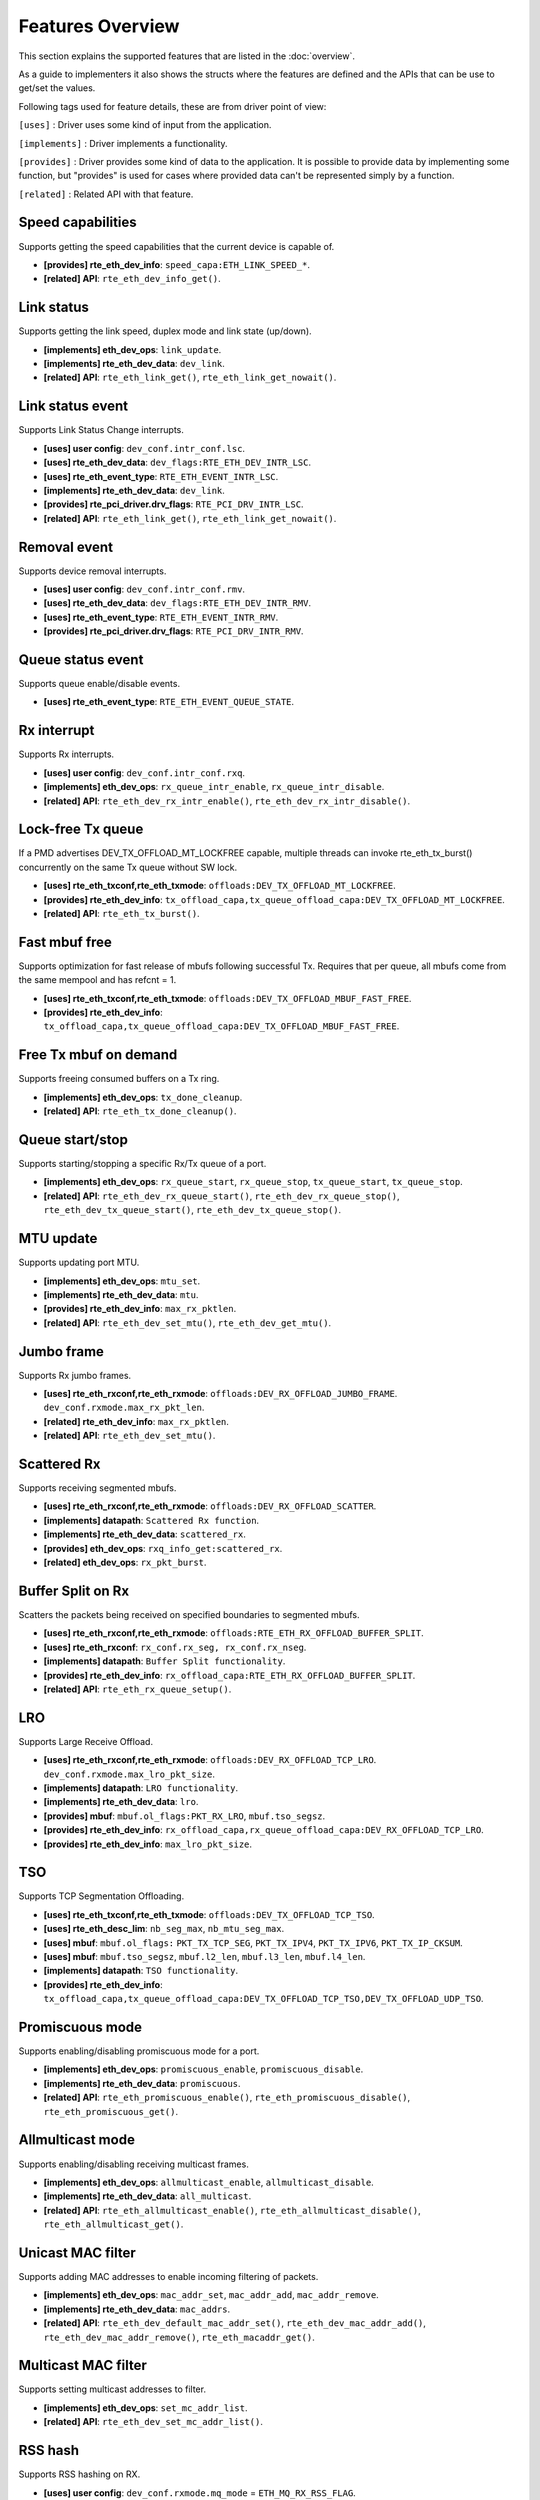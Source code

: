..  SPDX-License-Identifier: BSD-3-Clause
    Copyright(c) 2017 Intel Corporation.

Features Overview
=================

This section explains the supported features that are listed in the
:doc:`overview`.

As a guide to implementers it also shows the structs where the features are
defined and the APIs that can be use to get/set the values.

Following tags used for feature details, these are from driver point of view:

``[uses]``       : Driver uses some kind of input from the application.

``[implements]`` : Driver implements a functionality.

``[provides]``   : Driver provides some kind of data to the application. It is possible
to provide data by implementing some function, but "provides" is used
for cases where provided data can't be represented simply by a function.

``[related]``    : Related API with that feature.


.. _nic_features_speed_capabilities:

Speed capabilities
------------------

Supports getting the speed capabilities that the current device is capable of.

* **[provides] rte_eth_dev_info**: ``speed_capa:ETH_LINK_SPEED_*``.
* **[related]  API**: ``rte_eth_dev_info_get()``.


.. _nic_features_link_status:

Link status
-----------

Supports getting the link speed, duplex mode and link state (up/down).

* **[implements] eth_dev_ops**: ``link_update``.
* **[implements] rte_eth_dev_data**: ``dev_link``.
* **[related]    API**: ``rte_eth_link_get()``, ``rte_eth_link_get_nowait()``.


.. _nic_features_link_status_event:

Link status event
-----------------

Supports Link Status Change interrupts.

* **[uses]       user config**: ``dev_conf.intr_conf.lsc``.
* **[uses]       rte_eth_dev_data**: ``dev_flags:RTE_ETH_DEV_INTR_LSC``.
* **[uses]       rte_eth_event_type**: ``RTE_ETH_EVENT_INTR_LSC``.
* **[implements] rte_eth_dev_data**: ``dev_link``.
* **[provides]   rte_pci_driver.drv_flags**: ``RTE_PCI_DRV_INTR_LSC``.
* **[related]    API**: ``rte_eth_link_get()``, ``rte_eth_link_get_nowait()``.


.. _nic_features_removal_event:

Removal event
-------------

Supports device removal interrupts.

* **[uses]     user config**: ``dev_conf.intr_conf.rmv``.
* **[uses]     rte_eth_dev_data**: ``dev_flags:RTE_ETH_DEV_INTR_RMV``.
* **[uses]     rte_eth_event_type**: ``RTE_ETH_EVENT_INTR_RMV``.
* **[provides] rte_pci_driver.drv_flags**: ``RTE_PCI_DRV_INTR_RMV``.


.. _nic_features_queue_status_event:

Queue status event
------------------

Supports queue enable/disable events.

* **[uses] rte_eth_event_type**: ``RTE_ETH_EVENT_QUEUE_STATE``.


.. _nic_features_rx_interrupt:

Rx interrupt
------------

Supports Rx interrupts.

* **[uses]       user config**: ``dev_conf.intr_conf.rxq``.
* **[implements] eth_dev_ops**: ``rx_queue_intr_enable``, ``rx_queue_intr_disable``.
* **[related]    API**: ``rte_eth_dev_rx_intr_enable()``, ``rte_eth_dev_rx_intr_disable()``.


.. _nic_features_lock-free_tx_queue:

Lock-free Tx queue
------------------

If a PMD advertises DEV_TX_OFFLOAD_MT_LOCKFREE capable, multiple threads can
invoke rte_eth_tx_burst() concurrently on the same Tx queue without SW lock.

* **[uses]    rte_eth_txconf,rte_eth_txmode**: ``offloads:DEV_TX_OFFLOAD_MT_LOCKFREE``.
* **[provides] rte_eth_dev_info**: ``tx_offload_capa,tx_queue_offload_capa:DEV_TX_OFFLOAD_MT_LOCKFREE``.
* **[related]  API**: ``rte_eth_tx_burst()``.


.. _nic_features_fast_mbuf_free:

Fast mbuf free
--------------

Supports optimization for fast release of mbufs following successful Tx.
Requires that per queue, all mbufs come from the same mempool and has refcnt = 1.

* **[uses]       rte_eth_txconf,rte_eth_txmode**: ``offloads:DEV_TX_OFFLOAD_MBUF_FAST_FREE``.
* **[provides]   rte_eth_dev_info**: ``tx_offload_capa,tx_queue_offload_capa:DEV_TX_OFFLOAD_MBUF_FAST_FREE``.


.. _nic_features_free_tx_mbuf_on_demand:

Free Tx mbuf on demand
----------------------

Supports freeing consumed buffers on a Tx ring.

* **[implements] eth_dev_ops**: ``tx_done_cleanup``.
* **[related]    API**: ``rte_eth_tx_done_cleanup()``.


.. _nic_features_queue_start_stop:

Queue start/stop
----------------

Supports starting/stopping a specific Rx/Tx queue of a port.

* **[implements] eth_dev_ops**: ``rx_queue_start``, ``rx_queue_stop``, ``tx_queue_start``,
  ``tx_queue_stop``.
* **[related]    API**: ``rte_eth_dev_rx_queue_start()``, ``rte_eth_dev_rx_queue_stop()``,
  ``rte_eth_dev_tx_queue_start()``, ``rte_eth_dev_tx_queue_stop()``.


.. _nic_features_mtu_update:

MTU update
----------

Supports updating port MTU.

* **[implements] eth_dev_ops**: ``mtu_set``.
* **[implements] rte_eth_dev_data**: ``mtu``.
* **[provides]   rte_eth_dev_info**: ``max_rx_pktlen``.
* **[related]    API**: ``rte_eth_dev_set_mtu()``, ``rte_eth_dev_get_mtu()``.


.. _nic_features_jumbo_frame:

Jumbo frame
-----------

Supports Rx jumbo frames.

* **[uses]    rte_eth_rxconf,rte_eth_rxmode**: ``offloads:DEV_RX_OFFLOAD_JUMBO_FRAME``.
  ``dev_conf.rxmode.max_rx_pkt_len``.
* **[related] rte_eth_dev_info**: ``max_rx_pktlen``.
* **[related] API**: ``rte_eth_dev_set_mtu()``.


.. _nic_features_scattered_rx:

Scattered Rx
------------

Supports receiving segmented mbufs.

* **[uses]       rte_eth_rxconf,rte_eth_rxmode**: ``offloads:DEV_RX_OFFLOAD_SCATTER``.
* **[implements] datapath**: ``Scattered Rx function``.
* **[implements] rte_eth_dev_data**: ``scattered_rx``.
* **[provides]   eth_dev_ops**: ``rxq_info_get:scattered_rx``.
* **[related]    eth_dev_ops**: ``rx_pkt_burst``.


.. _nic_features_buffer_split:

Buffer Split on Rx
------------------

Scatters the packets being received on specified boundaries to segmented mbufs.

* **[uses]       rte_eth_rxconf,rte_eth_rxmode**: ``offloads:RTE_ETH_RX_OFFLOAD_BUFFER_SPLIT``.
* **[uses]       rte_eth_rxconf**: ``rx_conf.rx_seg, rx_conf.rx_nseg``.
* **[implements] datapath**: ``Buffer Split functionality``.
* **[provides]   rte_eth_dev_info**: ``rx_offload_capa:RTE_ETH_RX_OFFLOAD_BUFFER_SPLIT``.
* **[related] API**: ``rte_eth_rx_queue_setup()``.


.. _nic_features_lro:

LRO
---

Supports Large Receive Offload.

* **[uses]       rte_eth_rxconf,rte_eth_rxmode**: ``offloads:DEV_RX_OFFLOAD_TCP_LRO``.
  ``dev_conf.rxmode.max_lro_pkt_size``.
* **[implements] datapath**: ``LRO functionality``.
* **[implements] rte_eth_dev_data**: ``lro``.
* **[provides]   mbuf**: ``mbuf.ol_flags:PKT_RX_LRO``, ``mbuf.tso_segsz``.
* **[provides]   rte_eth_dev_info**: ``rx_offload_capa,rx_queue_offload_capa:DEV_RX_OFFLOAD_TCP_LRO``.
* **[provides]   rte_eth_dev_info**: ``max_lro_pkt_size``.


.. _nic_features_tso:

TSO
---

Supports TCP Segmentation Offloading.

* **[uses]       rte_eth_txconf,rte_eth_txmode**: ``offloads:DEV_TX_OFFLOAD_TCP_TSO``.
* **[uses]       rte_eth_desc_lim**: ``nb_seg_max``, ``nb_mtu_seg_max``.
* **[uses]       mbuf**: ``mbuf.ol_flags:`` ``PKT_TX_TCP_SEG``, ``PKT_TX_IPV4``, ``PKT_TX_IPV6``, ``PKT_TX_IP_CKSUM``.
* **[uses]       mbuf**: ``mbuf.tso_segsz``, ``mbuf.l2_len``, ``mbuf.l3_len``, ``mbuf.l4_len``.
* **[implements] datapath**: ``TSO functionality``.
* **[provides]   rte_eth_dev_info**: ``tx_offload_capa,tx_queue_offload_capa:DEV_TX_OFFLOAD_TCP_TSO,DEV_TX_OFFLOAD_UDP_TSO``.


.. _nic_features_promiscuous_mode:

Promiscuous mode
----------------

Supports enabling/disabling promiscuous mode for a port.

* **[implements] eth_dev_ops**: ``promiscuous_enable``, ``promiscuous_disable``.
* **[implements] rte_eth_dev_data**: ``promiscuous``.
* **[related]    API**: ``rte_eth_promiscuous_enable()``, ``rte_eth_promiscuous_disable()``,
  ``rte_eth_promiscuous_get()``.


.. _nic_features_allmulticast_mode:

Allmulticast mode
-----------------

Supports enabling/disabling receiving multicast frames.

* **[implements] eth_dev_ops**: ``allmulticast_enable``, ``allmulticast_disable``.
* **[implements] rte_eth_dev_data**: ``all_multicast``.
* **[related]    API**: ``rte_eth_allmulticast_enable()``,
  ``rte_eth_allmulticast_disable()``, ``rte_eth_allmulticast_get()``.


.. _nic_features_unicast_mac_filter:

Unicast MAC filter
------------------

Supports adding MAC addresses to enable incoming filtering of packets.

* **[implements] eth_dev_ops**: ``mac_addr_set``, ``mac_addr_add``, ``mac_addr_remove``.
* **[implements] rte_eth_dev_data**: ``mac_addrs``.
* **[related]    API**: ``rte_eth_dev_default_mac_addr_set()``,
  ``rte_eth_dev_mac_addr_add()``, ``rte_eth_dev_mac_addr_remove()``,
  ``rte_eth_macaddr_get()``.


.. _nic_features_multicast_mac_filter:

Multicast MAC filter
--------------------

Supports setting multicast addresses to filter.

* **[implements] eth_dev_ops**: ``set_mc_addr_list``.
* **[related]    API**: ``rte_eth_dev_set_mc_addr_list()``.


.. _nic_features_rss_hash:

RSS hash
--------

Supports RSS hashing on RX.

* **[uses]     user config**: ``dev_conf.rxmode.mq_mode`` = ``ETH_MQ_RX_RSS_FLAG``.
* **[uses]     user config**: ``dev_conf.rx_adv_conf.rss_conf``.
* **[uses]     rte_eth_rxconf,rte_eth_rxmode**: ``offloads:DEV_RX_OFFLOAD_RSS_HASH``.
* **[provides] rte_eth_dev_info**: ``flow_type_rss_offloads``.
* **[provides] mbuf**: ``mbuf.ol_flags:PKT_RX_RSS_HASH``, ``mbuf.rss``.


.. _nic_features_inner_rss:

Inner RSS
---------

Supports RX RSS hashing on Inner headers.

* **[uses]    rte_flow_action_rss**: ``level``.
* **[uses]    rte_eth_rxconf,rte_eth_rxmode**: ``offloads:DEV_RX_OFFLOAD_RSS_HASH``.
* **[provides] mbuf**: ``mbuf.ol_flags:PKT_RX_RSS_HASH``, ``mbuf.rss``.


.. _nic_features_rss_key_update:

RSS key update
--------------

Supports configuration of Receive Side Scaling (RSS) hash computation. Updating
Receive Side Scaling (RSS) hash key.

* **[implements] eth_dev_ops**: ``rss_hash_update``, ``rss_hash_conf_get``.
* **[provides]   rte_eth_dev_info**: ``hash_key_size``.
* **[related]    API**: ``rte_eth_dev_rss_hash_update()``,
  ``rte_eth_dev_rss_hash_conf_get()``.


.. _nic_features_rss_reta_update:

RSS reta update
---------------

Supports updating Redirection Table of the Receive Side Scaling (RSS).

* **[implements] eth_dev_ops**: ``reta_update``, ``reta_query``.
* **[provides]   rte_eth_dev_info**: ``reta_size``.
* **[related]    API**: ``rte_eth_dev_rss_reta_update()``, ``rte_eth_dev_rss_reta_query()``.


.. _nic_features_vmdq:

VMDq
----

Supports Virtual Machine Device Queues (VMDq).

* **[uses] user config**: ``dev_conf.rxmode.mq_mode`` = ``ETH_MQ_RX_VMDQ_FLAG``.
* **[uses] user config**: ``dev_conf.rx_adv_conf.vmdq_dcb_conf``.
* **[uses] user config**: ``dev_conf.rx_adv_conf.vmdq_rx_conf``.
* **[uses] user config**: ``dev_conf.tx_adv_conf.vmdq_dcb_tx_conf``.
* **[uses] user config**: ``dev_conf.tx_adv_conf.vmdq_tx_conf``.


.. _nic_features_sriov:

SR-IOV
------

Driver supports creating Virtual Functions.

* **[implements] rte_eth_dev_data**: ``sriov``.

.. _nic_features_dcb:

DCB
---

Supports Data Center Bridging (DCB).

* **[uses]       user config**: ``dev_conf.rxmode.mq_mode`` = ``ETH_MQ_RX_DCB_FLAG``.
* **[uses]       user config**: ``dev_conf.rx_adv_conf.vmdq_dcb_conf``.
* **[uses]       user config**: ``dev_conf.rx_adv_conf.dcb_rx_conf``.
* **[uses]       user config**: ``dev_conf.tx_adv_conf.vmdq_dcb_tx_conf``.
* **[uses]       user config**: ``dev_conf.tx_adv_conf.vmdq_tx_conf``.
* **[implements] eth_dev_ops**: ``get_dcb_info``.
* **[related]    API**: ``rte_eth_dev_get_dcb_info()``.


.. _nic_features_vlan_filter:

VLAN filter
-----------

Supports filtering of a VLAN Tag identifier.

* **[uses]       rte_eth_rxconf,rte_eth_rxmode**: ``offloads:DEV_RX_OFFLOAD_VLAN_FILTER``.
* **[implements] eth_dev_ops**: ``vlan_filter_set``.
* **[related]    API**: ``rte_eth_dev_vlan_filter()``.


.. _nic_features_flow_control:

Flow control
------------

Supports configuring link flow control.

* **[implements] eth_dev_ops**: ``flow_ctrl_get``, ``flow_ctrl_set``,
  ``priority_flow_ctrl_set``.
* **[related]    API**: ``rte_eth_dev_flow_ctrl_get()``, ``rte_eth_dev_flow_ctrl_set()``,
  ``rte_eth_dev_priority_flow_ctrl_set()``.


.. _nic_features_flow_api:

Flow API
--------

Supports the DPDK Flow API for generic filtering.

* **[implements] eth_dev_ops**: ``filter_ctrl:RTE_ETH_FILTER_GENERIC``.
* **[implements] rte_flow_ops**: ``All``.


.. _nic_features_rate_limitation:

Rate limitation
---------------

Supports Tx rate limitation for a queue.

* **[implements] eth_dev_ops**: ``set_queue_rate_limit``.
* **[related]    API**: ``rte_eth_set_queue_rate_limit()``.


.. _nic_features_traffic_mirroring:

Traffic mirroring
-----------------

Supports adding traffic mirroring rules.

* **[implements] eth_dev_ops**: ``mirror_rule_set``, ``mirror_rule_reset``.
* **[related]    API**: ``rte_eth_mirror_rule_set()``, ``rte_eth_mirror_rule_reset()``.


.. _nic_features_inline_crypto_doc:

Inline crypto
-------------

Supports inline crypto processing defined by rte_security library to perform crypto
operations of security protocol while packet is received in NIC. NIC is not aware
of protocol operations. See Security library and PMD documentation for more details.

* **[uses]       rte_eth_rxconf,rte_eth_rxmode**: ``offloads:DEV_RX_OFFLOAD_SECURITY``,
* **[uses]       rte_eth_txconf,rte_eth_txmode**: ``offloads:DEV_TX_OFFLOAD_SECURITY``.
* **[implements] rte_security_ops**: ``session_create``, ``session_update``,
  ``session_stats_get``, ``session_destroy``, ``set_pkt_metadata``, ``capabilities_get``.
* **[provides] rte_eth_dev_info**: ``rx_offload_capa,rx_queue_offload_capa:DEV_RX_OFFLOAD_SECURITY``,
  ``tx_offload_capa,tx_queue_offload_capa:DEV_TX_OFFLOAD_SECURITY``.
* **[provides]   mbuf**: ``mbuf.ol_flags:PKT_RX_SEC_OFFLOAD``,
  ``mbuf.ol_flags:PKT_TX_SEC_OFFLOAD``, ``mbuf.ol_flags:PKT_RX_SEC_OFFLOAD_FAILED``.
* **[provides]   rte_security_ops, capabilities_get**:  ``action: RTE_SECURITY_ACTION_TYPE_INLINE_CRYPTO``


.. _nic_features_inline_protocol_doc:

Inline protocol
---------------

Supports inline protocol processing defined by rte_security library to perform
protocol processing for the security protocol (e.g. IPsec, MACSEC) while the
packet is received at NIC. The NIC is capable of understanding the security
protocol operations. See security library and PMD documentation for more details.

* **[uses]       rte_eth_rxconf,rte_eth_rxmode**: ``offloads:DEV_RX_OFFLOAD_SECURITY``,
* **[uses]       rte_eth_txconf,rte_eth_txmode**: ``offloads:DEV_TX_OFFLOAD_SECURITY``.
* **[implements] rte_security_ops**: ``session_create``, ``session_update``,
  ``session_stats_get``, ``session_destroy``, ``set_pkt_metadata``, ``get_userdata``,
  ``capabilities_get``.
* **[provides] rte_eth_dev_info**: ``rx_offload_capa,rx_queue_offload_capa:DEV_RX_OFFLOAD_SECURITY``,
  ``tx_offload_capa,tx_queue_offload_capa:DEV_TX_OFFLOAD_SECURITY``.
* **[provides]   mbuf**: ``mbuf.ol_flags:PKT_RX_SEC_OFFLOAD``,
  ``mbuf.ol_flags:PKT_TX_SEC_OFFLOAD``, ``mbuf.ol_flags:PKT_RX_SEC_OFFLOAD_FAILED``.
* **[provides]   rte_security_ops, capabilities_get**:  ``action: RTE_SECURITY_ACTION_TYPE_INLINE_PROTOCOL``


.. _nic_features_crc_offload:

CRC offload
-----------

Supports CRC stripping by hardware.
A PMD assumed to support CRC stripping by default. PMD should advertise if it supports keeping CRC.

* **[uses] rte_eth_rxconf,rte_eth_rxmode**: ``offloads:DEV_RX_OFFLOAD_KEEP_CRC``.


.. _nic_features_vlan_offload:

VLAN offload
------------

Supports VLAN offload to hardware.

* **[uses]       rte_eth_rxconf,rte_eth_rxmode**: ``offloads:DEV_RX_OFFLOAD_VLAN_STRIP,DEV_RX_OFFLOAD_VLAN_FILTER,DEV_RX_OFFLOAD_VLAN_EXTEND``.
* **[uses]       rte_eth_txconf,rte_eth_txmode**: ``offloads:DEV_TX_OFFLOAD_VLAN_INSERT``.
* **[uses]       mbuf**: ``mbuf.ol_flags:PKT_TX_VLAN``, ``mbuf.vlan_tci``.
* **[implements] eth_dev_ops**: ``vlan_offload_set``.
* **[provides]   mbuf**: ``mbuf.ol_flags:PKT_RX_VLAN_STRIPPED``, ``mbuf.ol_flags:PKT_RX_VLAN`` ``mbuf.vlan_tci``.
* **[provides]   rte_eth_dev_info**: ``rx_offload_capa,rx_queue_offload_capa:DEV_RX_OFFLOAD_VLAN_STRIP``,
  ``tx_offload_capa,tx_queue_offload_capa:DEV_TX_OFFLOAD_VLAN_INSERT``.
* **[related]    API**: ``rte_eth_dev_set_vlan_offload()``,
  ``rte_eth_dev_get_vlan_offload()``.


.. _nic_features_qinq_offload:

QinQ offload
------------

Supports QinQ (queue in queue) offload.

* **[uses]     rte_eth_rxconf,rte_eth_rxmode**: ``offloads:DEV_RX_OFFLOAD_QINQ_STRIP``.
* **[uses]     rte_eth_txconf,rte_eth_txmode**: ``offloads:DEV_TX_OFFLOAD_QINQ_INSERT``.
* **[uses]     mbuf**: ``mbuf.ol_flags:PKT_TX_QINQ``, ``mbuf.vlan_tci_outer``.
* **[provides] mbuf**: ``mbuf.ol_flags:PKT_RX_QINQ_STRIPPED``, ``mbuf.ol_flags:PKT_RX_QINQ``,
  ``mbuf.ol_flags:PKT_RX_VLAN_STRIPPED``, ``mbuf.ol_flags:PKT_RX_VLAN``
  ``mbuf.vlan_tci``, ``mbuf.vlan_tci_outer``.
* **[provides] rte_eth_dev_info**: ``rx_offload_capa,rx_queue_offload_capa:DEV_RX_OFFLOAD_QINQ_STRIP``,
  ``tx_offload_capa,tx_queue_offload_capa:DEV_TX_OFFLOAD_QINQ_INSERT``.


.. _nic_features_l3_checksum_offload:

L3 checksum offload
-------------------

Supports L3 checksum offload.

* **[uses]     rte_eth_rxconf,rte_eth_rxmode**: ``offloads:DEV_RX_OFFLOAD_IPV4_CKSUM``.
* **[uses]     rte_eth_txconf,rte_eth_txmode**: ``offloads:DEV_TX_OFFLOAD_IPV4_CKSUM``.
* **[uses]     mbuf**: ``mbuf.ol_flags:PKT_TX_IP_CKSUM``,
  ``mbuf.ol_flags:PKT_TX_IPV4`` | ``PKT_TX_IPV6``.
* **[uses]     mbuf**: ``mbuf.l2_len``, ``mbuf.l3_len``.
* **[provides] mbuf**: ``mbuf.ol_flags:PKT_RX_IP_CKSUM_UNKNOWN`` |
  ``PKT_RX_IP_CKSUM_BAD`` | ``PKT_RX_IP_CKSUM_GOOD`` |
  ``PKT_RX_IP_CKSUM_NONE``.
* **[provides] rte_eth_dev_info**: ``rx_offload_capa,rx_queue_offload_capa:DEV_RX_OFFLOAD_IPV4_CKSUM``,
  ``tx_offload_capa,tx_queue_offload_capa:DEV_TX_OFFLOAD_IPV4_CKSUM``.


.. _nic_features_l4_checksum_offload:

L4 checksum offload
-------------------

Supports L4 checksum offload.

* **[uses]     rte_eth_rxconf,rte_eth_rxmode**: ``offloads:DEV_RX_OFFLOAD_UDP_CKSUM,DEV_RX_OFFLOAD_TCP_CKSUM,DEV_RX_OFFLOAD_SCTP_CKSUM``.
* **[uses]     rte_eth_txconf,rte_eth_txmode**: ``offloads:DEV_TX_OFFLOAD_UDP_CKSUM,DEV_TX_OFFLOAD_TCP_CKSUM,DEV_TX_OFFLOAD_SCTP_CKSUM``.
* **[uses]     mbuf**: ``mbuf.ol_flags:PKT_TX_IPV4`` | ``PKT_TX_IPV6``,
  ``mbuf.ol_flags:PKT_TX_L4_NO_CKSUM`` | ``PKT_TX_TCP_CKSUM`` |
  ``PKT_TX_SCTP_CKSUM`` | ``PKT_TX_UDP_CKSUM``.
* **[uses]     mbuf**: ``mbuf.l2_len``, ``mbuf.l3_len``.
* **[provides] mbuf**: ``mbuf.ol_flags:PKT_RX_L4_CKSUM_UNKNOWN`` |
  ``PKT_RX_L4_CKSUM_BAD`` | ``PKT_RX_L4_CKSUM_GOOD`` |
  ``PKT_RX_L4_CKSUM_NONE``.
* **[provides] rte_eth_dev_info**: ``rx_offload_capa,rx_queue_offload_capa:DEV_RX_OFFLOAD_UDP_CKSUM,DEV_RX_OFFLOAD_TCP_CKSUM,DEV_RX_OFFLOAD_SCTP_CKSUM``,
  ``tx_offload_capa,tx_queue_offload_capa:DEV_TX_OFFLOAD_UDP_CKSUM,DEV_TX_OFFLOAD_TCP_CKSUM,DEV_TX_OFFLOAD_SCTP_CKSUM``.

.. _nic_features_hw_timestamp:

Timestamp offload
-----------------

Supports Timestamp.

* **[uses]     rte_eth_rxconf,rte_eth_rxmode**: ``offloads:DEV_RX_OFFLOAD_TIMESTAMP``.
* **[provides] mbuf**: ``mbuf.ol_flags:PKT_RX_TIMESTAMP``.
* **[provides] mbuf**: ``mbuf.timestamp``.
* **[provides] rte_eth_dev_info**: ``rx_offload_capa,rx_queue_offload_capa: DEV_RX_OFFLOAD_TIMESTAMP``.
* **[related] eth_dev_ops**: ``read_clock``.

.. _nic_features_macsec_offload:

MACsec offload
--------------

Supports MACsec.

* **[uses]     rte_eth_rxconf,rte_eth_rxmode**: ``offloads:DEV_RX_OFFLOAD_MACSEC_STRIP``.
* **[uses]     rte_eth_txconf,rte_eth_txmode**: ``offloads:DEV_TX_OFFLOAD_MACSEC_INSERT``.
* **[uses]     mbuf**: ``mbuf.ol_flags:PKT_TX_MACSEC``.
* **[provides] rte_eth_dev_info**: ``rx_offload_capa,rx_queue_offload_capa:DEV_RX_OFFLOAD_MACSEC_STRIP``,
  ``tx_offload_capa,tx_queue_offload_capa:DEV_TX_OFFLOAD_MACSEC_INSERT``.


.. _nic_features_inner_l3_checksum:

Inner L3 checksum
-----------------

Supports inner packet L3 checksum.

* **[uses]     rte_eth_rxconf,rte_eth_rxmode**: ``offloads:DEV_RX_OFFLOAD_OUTER_IPV4_CKSUM``.
* **[uses]     rte_eth_txconf,rte_eth_txmode**: ``offloads:DEV_TX_OFFLOAD_OUTER_IPV4_CKSUM``.
* **[uses]     mbuf**: ``mbuf.ol_flags:PKT_TX_IP_CKSUM``,
  ``mbuf.ol_flags:PKT_TX_IPV4`` | ``PKT_TX_IPV6``,
  ``mbuf.ol_flags:PKT_TX_OUTER_IP_CKSUM``,
  ``mbuf.ol_flags:PKT_TX_OUTER_IPV4`` | ``PKT_TX_OUTER_IPV6``.
* **[uses]     mbuf**: ``mbuf.outer_l2_len``, ``mbuf.outer_l3_len``.
* **[provides] mbuf**: ``mbuf.ol_flags:PKT_RX_EIP_CKSUM_BAD``.
* **[provides] rte_eth_dev_info**: ``rx_offload_capa,rx_queue_offload_capa:DEV_RX_OFFLOAD_OUTER_IPV4_CKSUM``,
  ``tx_offload_capa,tx_queue_offload_capa:DEV_TX_OFFLOAD_OUTER_IPV4_CKSUM``.


.. _nic_features_inner_l4_checksum:

Inner L4 checksum
-----------------

Supports inner packet L4 checksum.

* **[uses]     rte_eth_rxconf,rte_eth_rxmode**: ``offloads:DEV_RX_OFFLOAD_OUTER_UDP_CKSUM``.
* **[provides] mbuf**: ``mbuf.ol_flags:PKT_RX_OUTER_L4_CKSUM_UNKNOWN`` |
  ``PKT_RX_OUTER_L4_CKSUM_BAD`` | ``PKT_RX_OUTER_L4_CKSUM_GOOD`` | ``PKT_RX_OUTER_L4_CKSUM_INVALID``.
* **[uses]     rte_eth_txconf,rte_eth_txmode**: ``offloads:DEV_TX_OFFLOAD_OUTER_UDP_CKSUM``.
* **[uses]     mbuf**: ``mbuf.ol_flags:PKT_TX_OUTER_IPV4`` | ``PKT_TX_OUTER_IPV6``.
  ``mbuf.ol_flags:PKT_TX_OUTER_UDP_CKSUM``.
* **[uses]     mbuf**: ``mbuf.outer_l2_len``, ``mbuf.outer_l3_len``.
* **[provides] rte_eth_dev_info**: ``rx_offload_capa,rx_queue_offload_capa:DEV_RX_OFFLOAD_OUTER_UDP_CKSUM``,
  ``tx_offload_capa,tx_queue_offload_capa:DEV_TX_OFFLOAD_OUTER_UDP_CKSUM``.


.. _nic_features_shared_rx_queue:

Shared Rx queue
---------------

Supports shared Rx queue for ports in same switch domain.

* **[uses]     rte_eth_rxconf,rte_eth_rxmode**: ``offloads:RTE_ETH_RX_OFFLOAD_SHARED_RXQ``.
* **[provides] mbuf**: ``mbuf.port``.


.. _nic_features_packet_type_parsing:

Packet type parsing
-------------------

Supports packet type parsing and returns a list of supported types.
Allows application to set ptypes it is interested in.

* **[implements] eth_dev_ops**: ``dev_supported_ptypes_get``,
* **[related]    API**: ``rte_eth_dev_get_supported_ptypes()``,
  ``rte_eth_dev_set_ptypes()``, ``dev_ptypes_set``.
* **[provides]   mbuf**: ``mbuf.packet_type``.


.. _nic_features_timesync:

Timesync
--------

Supports IEEE1588/802.1AS timestamping.

* **[implements] eth_dev_ops**: ``timesync_enable``, ``timesync_disable``
  ``timesync_read_rx_timestamp``, ``timesync_read_tx_timestamp``,
  ``timesync_adjust_time``, ``timesync_read_time``, ``timesync_write_time``.
* **[related]    API**: ``rte_eth_timesync_enable()``, ``rte_eth_timesync_disable()``,
  ``rte_eth_timesync_read_rx_timestamp()``,
  ``rte_eth_timesync_read_tx_timestamp``, ``rte_eth_timesync_adjust_time()``,
  ``rte_eth_timesync_read_time()``, ``rte_eth_timesync_write_time()``.


.. _nic_features_rx_descriptor_status:

Rx descriptor status
--------------------

Supports check the status of a Rx descriptor. When ``rx_descriptor_status`` is
used, status can be "Available", "Done" or "Unavailable". When
``rx_descriptor_done`` is used, status can be "DD bit is set" or "DD bit is
not set".

* **[implements] rte_eth_dev**: ``rx_descriptor_status``.
* **[related]    API**: ``rte_eth_rx_descriptor_status()``.
* **[implements] rte_eth_dev**: ``rx_descriptor_done``.
* **[related]    API**: ``rte_eth_rx_descriptor_done()``.


.. _nic_features_tx_descriptor_status:

Tx descriptor status
--------------------

Supports checking the status of a Tx descriptor. Status can be "Full", "Done"
or "Unavailable."

* **[implements] rte_eth_dev**: ``tx_descriptor_status``.
* **[related]    API**: ``rte_eth_tx_descriptor_status()``.


.. _nic_features_basic_stats:

Basic stats
-----------

Support basic statistics such as: ipackets, opackets, ibytes, obytes,
imissed, ierrors, oerrors, rx_nombuf.

And per queue stats: q_ipackets, q_opackets, q_ibytes, q_obytes, q_errors.

These apply to all drivers.

* **[implements] eth_dev_ops**: ``stats_get``, ``stats_reset``.
* **[related]    API**: ``rte_eth_stats_get``, ``rte_eth_stats_reset()``.


.. _nic_features_extended_stats:

Extended stats
--------------

Supports Extended Statistics, changes from driver to driver.

* **[implements] eth_dev_ops**: ``xstats_get``, ``xstats_reset``, ``xstats_get_names``.
* **[implements] eth_dev_ops**: ``xstats_get_by_id``, ``xstats_get_names_by_id``.
* **[related]    API**: ``rte_eth_xstats_get()``, ``rte_eth_xstats_reset()``,
  ``rte_eth_xstats_get_names``, ``rte_eth_xstats_get_by_id()``,
  ``rte_eth_xstats_get_names_by_id()``, ``rte_eth_xstats_get_id_by_name()``.


.. _nic_features_stats_per_queue:

Stats per queue
---------------

Supports configuring per-queue stat counter mapping.

* **[implements] eth_dev_ops**: ``queue_stats_mapping_set``.
* **[related]    API**: ``rte_eth_dev_set_rx_queue_stats_mapping()``,
  ``rte_eth_dev_set_tx_queue_stats_mapping()``.


.. _nic_features_fw_version:

FW version
----------

Supports getting device hardware firmware information.

* **[implements] eth_dev_ops**: ``fw_version_get``.
* **[related]    API**: ``rte_eth_dev_fw_version_get()``.


.. _nic_features_eeprom_dump:

EEPROM dump
-----------

Supports getting/setting device eeprom data.

* **[implements] eth_dev_ops**: ``get_eeprom_length``, ``get_eeprom``, ``set_eeprom``.
* **[related]    API**: ``rte_eth_dev_get_eeprom_length()``, ``rte_eth_dev_get_eeprom()``,
  ``rte_eth_dev_set_eeprom()``.


.. _nic_features_module_eeprom_dump:

Module EEPROM dump
------------------

Supports getting information and data of plugin module eeprom.

* **[implements] eth_dev_ops**: ``get_module_info``, ``get_module_eeprom``.
* **[related]    API**: ``rte_eth_dev_get_module_info()``, ``rte_eth_dev_get_module_eeprom()``.


.. _nic_features_register_dump:

Registers dump
--------------

Supports retrieving device registers and registering attributes (number of
registers and register size).

* **[implements] eth_dev_ops**: ``get_reg``.
* **[related]    API**: ``rte_eth_dev_get_reg_info()``.


.. _nic_features_led:

LED
---

Supports turning on/off a software controllable LED on a device.

* **[implements] eth_dev_ops**: ``dev_led_on``, ``dev_led_off``.
* **[related]    API**: ``rte_eth_led_on()``, ``rte_eth_led_off()``.


.. _nic_features_multiprocess_aware:

Multiprocess aware
------------------

Driver can be used for primary-secondary process model.


.. _nic_features_bsd_nic_uio:

BSD nic_uio
-----------

BSD ``nic_uio`` module supported.


.. _nic_features_linux_uio:

Linux UIO
---------

Works with ``igb_uio`` kernel module.

* **[provides] RTE_PMD_REGISTER_KMOD_DEP**: ``igb_uio``.

.. _nic_features_linux_vfio:

Linux VFIO
----------

Works with ``vfio-pci`` kernel module.

* **[provides] RTE_PMD_REGISTER_KMOD_DEP**: ``vfio-pci``.

.. _nic_features_other_kdrv:

Other kdrv
----------

Kernel module other than above ones supported.


.. _nic_features_armv7:

ARMv7
-----

Support armv7 architecture.


.. _nic_features_armv8:

ARMv8
-----

Support armv8a (64bit) architecture.


.. _nic_features_power8:

Power8
------

Support PowerPC architecture.


.. _nic_features_x86-32:

x86-32
------

Support 32bits x86 architecture.


.. _nic_features_x86-64:

x86-64
------

Support 64bits x86 architecture.


.. _nic_features_usage_doc:

Usage doc
---------

Documentation describes usage.

See ``doc/guides/nics/*.rst``


.. _nic_features_design_doc:

Design doc
----------

Documentation describes design.

See ``doc/guides/nics/*.rst``.


.. _nic_features_perf_doc:

Perf doc
--------

Documentation describes performance values.

See ``dpdk.org/doc/perf/*``.

.. _nic_features_runtime_rx_queue_setup:

Runtime Rx queue setup
----------------------

Supports Rx queue setup after device started.

* **[provides] rte_eth_dev_info**: ``dev_capa:RTE_ETH_DEV_CAPA_RUNTIME_RX_QUEUE_SETUP``.
* **[related]  API**: ``rte_eth_dev_info_get()``.

.. _nic_features_runtime_tx_queue_setup:

Runtime Tx queue setup
----------------------

Supports Tx queue setup after device started.

* **[provides] rte_eth_dev_info**: ``dev_capa:RTE_ETH_DEV_CAPA_RUNTIME_TX_QUEUE_SETUP``.
* **[related]  API**: ``rte_eth_dev_info_get()``.

.. _nic_features_burst_mode_info:

Burst mode info
---------------

Supports to get Rx/Tx packet burst mode information.

* **[implements] eth_dev_ops**: ``rx_burst_mode_get``, ``tx_burst_mode_get``.
* **[related] API**: ``rte_eth_rx_burst_mode_get()``, ``rte_eth_tx_burst_mode_get()``.

.. _nic_features_other:

Other dev ops not represented by a Feature
------------------------------------------

* ``rxq_info_get``
* ``txq_info_get``
* ``vlan_tpid_set``
* ``vlan_strip_queue_set``
* ``vlan_pvid_set``
* ``rx_queue_count``
* ``uc_hash_table_set``
* ``uc_all_hash_table_set``
* ``udp_tunnel_port_add``
* ``udp_tunnel_port_del``
* ``tx_pkt_prepare``
